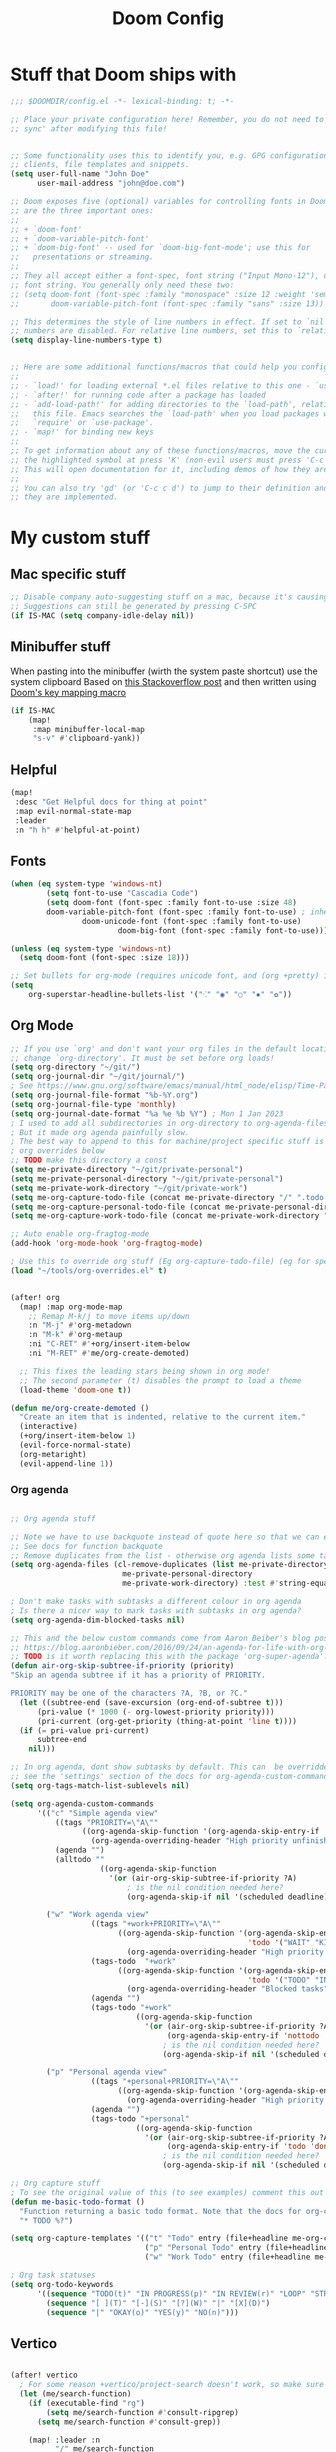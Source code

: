 #+title: Doom Config

* Stuff that Doom ships with
#+begin_src emacs-lisp
;;; $DOOMDIR/config.el -*- lexical-binding: t; -*-

;; Place your private configuration here! Remember, you do not need to run 'doom
;; sync' after modifying this file!


;; Some functionality uses this to identify you, e.g. GPG configuration, email
;; clients, file templates and snippets.
(setq user-full-name "John Doe"
      user-mail-address "john@doe.com")

;; Doom exposes five (optional) variables for controlling fonts in Doom. Here
;; are the three important ones:
;;
;; + `doom-font'
;; + `doom-variable-pitch-font'
;; + `doom-big-font' -- used for `doom-big-font-mode'; use this for
;;   presentations or streaming.
;;
;; They all accept either a font-spec, font string ("Input Mono-12"), or xlfd
;; font string. You generally only need these two:
;; (setq doom-font (font-spec :family "monospace" :size 12 :weight 'semi-light)
;;       doom-variable-pitch-font (font-spec :family "sans" :size 13))

;; This determines the style of line numbers in effect. If set to `nil', line
;; numbers are disabled. For relative line numbers, set this to `relative'.
(setq display-line-numbers-type t)


;; Here are some additional functions/macros that could help you configure Doom:
;;
;; - `load!' for loading external *.el files relative to this one - `use-package!' for configuring packages
;; - `after!' for running code after a package has loaded
;; - `add-load-path!' for adding directories to the `load-path', relative to
;;   this file. Emacs searches the `load-path' when you load packages with
;;   `require' or `use-package'.
;; - `map!' for binding new keys
;;
;; To get information about any of these functions/macros, move the cursor over
;; the highlighted symbol at press 'K' (non-evil users must press 'C-c c k').
;; This will open documentation for it, including demos of how they are used.
;;
;; You can also try 'gd' (or 'C-c c d') to jump to their definition and see how
;; they are implemented.

#+end_src

* My custom stuff
** Mac specific stuff

#+BEGIN_SRC emacs-lisp
;; Disable company auto-suggesting stuff on a mac, because it's causing emacs to freeze a lot
;; Suggestions can still be generated by pressing C-SPC
(if IS-MAC (setq company-idle-delay nil))
#+END_SRC
** Minibuffer stuff

When pasting into the minibuffer (wirth the system paste shortcut) use the system clipboard
Based on [[https://www.reddit.com/r/emacs/comments/sn8pma/how_to_pasteyank_into_minibuffer_input_prompt/][this Stackoverflow post]] and then written using [[https://discourse.doomemacs.org/t/how-to-re-bind-keys/56][Doom's key mapping macro]]
#+BEGIN_SRC emacs-lisp
(if IS-MAC
    (map!
     :map minibuffer-local-map
     "s-v" #'clipboard-yank))
#+END_SRC
** Helpful

#+BEGIN_SRC emacs-lisp
(map!
 :desc "Get Helpful docs for thing at point"
 :map evil-normal-state-map
 :leader
 :n "h h" #'helpful-at-point)
#+END_SRC
** Fonts
#+begin_src emacs-lisp
(when (eq system-type 'windows-nt)
        (setq font-to-use "Cascadia Code")
        (setq doom-font (font-spec :family font-to-use :size 48)
        doom-variable-pitch-font (font-spec :family font-to-use) ; inherits `doom-font''s :size
                doom-unicode-font (font-spec :family font-to-use)
                        doom-big-font (font-spec :family font-to-use)))

(unless (eq system-type 'windows-nt)
  (setq doom-font (font-spec :size 18)))

;; Set bullets for org-mode (requires unicode font, and (org +pretty) in .doom.d/init.el)
(setq
    org-superstar-headline-bullets-list '("⁖" "◉" "○" "✸" "✿"))

#+end_src

** Org Mode
#+begin_src emacs-lisp
;; If you use `org' and don't want your org files in the default location below,
;; change `org-directory'. It must be set before org loads!
(setq org-directory "~/git/")
(setq org-journal-dir "~/git/journal/")
; See https://www.gnu.org/software/emacs/manual/html_node/elisp/Time-Parsing.html for docs on date formats
(setq org-journal-file-format "%b-%Y.org")
(setq org-journal-file-type 'monthly)
(setq org-journal-date-format "%a %e %b %Y") ; Mon 1 Jan 2023
; I used to add all subdirectories in org-directory to org-agenda-files
; But it made org agenda painfully slow.
; The best way to append to this for machine/project specific stuff is orobably in
; org overrides below
;; TODO make this directory a const
(setq me-private-directory "~/git/private-personal")
(setq me-private-personal-directory "~/git/private-personal")
(setq me-private-work-directory "~/git/private-work")
(setq me-org-capture-todo-file (concat me-private-directory "/" ".todo.org"))
(setq me-org-capture-personal-todo-file (concat me-private-personal-directory "/" "todo.org"))
(setq me-org-capture-work-todo-file (concat me-private-work-directory "/" "todo.org"))

;; Auto enable org-fragtog-mode
(add-hook 'org-mode-hook 'org-fragtog-mode)

; Use this to override org stuff (Eg org-capture-todo-file) (eg for specific projects)
(load "~/tools/org-overrides.el" t)


(after! org
  (map! :map org-mode-map
    ;; Remap M-k/j to move items up/down
    :n "M-j" #'org-metadown
    :n "M-k" #'org-metaup
    :ni "C-RET" #'+org/insert-item-below
    :ni "M-RET" #'me/org-create-demoted)

  ;; This fixes the leading stars being shown in org mode!
  ;; The second parameter (t) disables the prompt to load a theme
  (load-theme 'doom-one t))

(defun me/org-create-demoted ()
  "Create an item that is indented, relative to the current item."
  (interactive)
  (+org/insert-item-below 1)
  (evil-force-normal-state)
  (org-metaright)
  (evil-append-line 1))
#+end_src

*** Org agenda

#+BEGIN_SRC emacs-lisp

;; Org agenda stuff

;; Note we have to use backquote instead of quote here so that we can evaluate the variables before adding them to the list.
;; See docs for function backquote
;; Remove duplicates from the list - otherwise org agenda lists some tasks multiple times
(setq org-agenda-files (cl-remove-duplicates (list me-private-directory
                         me-private-personal-directory
                         me-private-work-directory) :test #'string-equal))

; Don't make tasks with subtasks a different colour in org agenda
; Is there a nicer way to mark tasks with subtasks in org agenda?
(setq org-agenda-dim-blocked-tasks nil)

;; This and the below custom commands come from Aaron Beiber's blog post -
;; https://blog.aaronbieber.com/2016/09/24/an-agenda-for-life-with-org-mode.html
;; TODO is it worth replacing this with the package 'org-super-agenda'?
(defun air-org-skip-subtree-if-priority (priority)
"Skip an agenda subtree if it has a priority of PRIORITY.

PRIORITY may be one of the characters ?A, ?B, or ?C."
  (let ((subtree-end (save-excursion (org-end-of-subtree t)))
      (pri-value (* 1000 (- org-lowest-priority priority)))
      (pri-current (org-get-priority (thing-at-point 'line t))))
  (if (= pri-value pri-current)
      subtree-end
    nil)))

;; In org agenda, dont show subtasks by default. This can  be overridden for individual agenda views/sections -
;; see the 'settings' section of the docs for org-agenda-custom-commands for details on overriding variables
(setq org-tags-match-list-sublevels nil)

(setq org-agenda-custom-commands
      '(("c" "Simple agenda view"
          ((tags "PRIORITY=\"A\""
                ((org-agenda-skip-function '(org-agenda-skip-entry-if 'todo 'done))
                  (org-agenda-overriding-header "High priority unfinished tasks")))
          (agenda "")
          (alltodo ""
                    ((org-agenda-skip-function
                      '(or (air-org-skip-subtree-if-priority ?A)
                          ; is the nil condition needed here?
                          (org-agenda-skip-if nil '(scheduled deadline))))))))

        ("w" "Work agenda view"
                  ((tags "+work+PRIORITY=\"A\""
                        ((org-agenda-skip-function '(org-agenda-skip-entry-if
                                                     'todo '("WAIT" "KILL" "DONE")))
                          (org-agenda-overriding-header "High priority unfinished tasks")))
                  (tags-todo  "+work"
                        ((org-agenda-skip-function '(org-agenda-skip-entry-if
                                                     'todo '("TODO" "IN PROGRESS" "IN REVIEW" "KILL" "DONE")))
                          (org-agenda-overriding-header "Blocked tasks")))
                  (agenda "")
                  (tags-todo "+work"
                            ((org-agenda-skip-function
                              '(or (air-org-skip-subtree-if-priority ?A)
                                   (org-agenda-skip-entry-if 'nottodo '("TODO" "IN PROGRESS"))
                                  ; is the nil condition needed here?
                                  (org-agenda-skip-if nil '(scheduled deadline))))))))

        ("p" "Personal agenda view"
                  ((tags "+personal+PRIORITY=\"A\""
                        ((org-agenda-skip-function '(org-agenda-skip-entry-if 'todo 'done))
                          (org-agenda-overriding-header "High priority unfinished tasks")))
                  (agenda "")
                  (tags-todo "+personal"
                            ((org-agenda-skip-function
                              '(or (air-org-skip-subtree-if-priority ?A)
                                   (org-agenda-skip-entry-if 'todo 'done)
                                  ; is the nil condition needed here?
                                  (org-agenda-skip-if nil '(scheduled deadline))))))))))

;; Org capture stuff
; To see the original value of this (to see examples) comment this out and describe the variable
(defun me-basic-todo-format ()
  "Function returning a basic todo format. Note that the docs for org-capture-templates requirse the template parameter to be literal or a function returning a template"
  "* TODO %?")

(setq org-capture-templates '(("t" "Todo" entry (file+headline me-org-capture-todo-file "Todo list") (function me-basic-todo-format))
                              ("p" "Personal Todo" entry (file+headline me-org-capture-personal-todo-file "Todo list") (function me-basic-todo-format) :prepend t)
                              ("w" "Work Todo" entry (file+headline me-org-capture-work-todo-file "Todo list") (function me-basic-todo-format) :prepend t)))

; Org task statuses
(setq org-todo-keywords
      '((sequence "TODO(t)" "IN PROGRESS(p)" "IN REVIEW(r)" "LOOP" "STRT(s)" "WAIT(w)" "HOLD(h)" "IDEA(i)" "|" "DONE(d)" "KILL(k)")
        (sequence "[ ](T)" "[-](S)" "[?](W)" "|" "[X](D)")
        (sequence "|" "OKAY(o)" "YES(y)" "NO(n)")))

#+end_src

** Vertico
#+begin_src emacs-lisp

(after! vertico
  ; For some reason +vertico/project-search doesn't work, so make sure consult-grep (installed with vertico) is used instead
  (let (me/search-function)
    (if (executable-find "rg")
        (setq me/search-function #'consult-ripgrep)
      (setq me/search-function #'consult-grep))

    (map! :leader :n
          "/" me/search-function
          "s p" me/search-function)))

#+end_src

** GUI specific stuff
#+begin_src emacs-lisp
(when (window-system)
  (load (concat dotfiles-doom-directory "gui-config.el")))

#+end_src

** Projectile
#+begin_src emacs-lisp
(after! projectile
  (setq projectile-project-search-path '("~/git"))
  (setq projectile-enable-caching nil)

  (defun me/projectile-discover-with-subprojects ()
    "Discover projects in PROJECTILE-PROJECT-SEARCH-PATH at a depthg of 2.
This is to allow for things like sub repositories and in particular git worktrees to be discovered.
Note this could also be added to the projectile-project-search-path by setting a value (\"path/to/folder\" . 1)"
    (interactive)
    (dolist (search-path projectile-project-search-path)
      (projectile-discover-projects-in-directory search-path 1))))

#+end_src
** LSP Mode
#+begin_src emacs-lisp
;; Keybinds to make emacs feel a bit more like intellij
(after! lsp-mode
  (map! :map lsp-mode-map
        :n "M-RET" 'lsp-execute-code-action
        :leader :n
                "E" 'flycheck-previous-error
                "e" 'flycheck-next-error
                "B" 'dap-breakpoint-toggle
                "F" 'consult-imenu
                        (:prefix "v"
                                :desc "Goto definition" "i" '+lookup/implementations
                                :desc "Find usages" "u" 'lsp-find-references)
                        (:prefix "r"
                                 :desc "Rename at point" "r" 'lsp-rename))

        (setq me/lombok-jar-path
                (substitute-env-vars "$HOME/.gradle/caches/modules-2/files-2.1/org.projectlombok/lombok/1.18.20/18bcea7d5df4d49227b4a0743a536208ce4825bb/lombok-1.18.20.jar"))
        (setq lsp-java-vmargs `(
                "-noverify"
                "-XX:+UseParallelGC"
                "-XX:GCTimeRatio=4"
                "-XX:AdaptiveSizePolicyWeight=90"
                "-Dsun.zip.disableMemoryMapping=true"
                "-Xmx1G"
                "-Xms100m"
                "--add-opens" "java.base/java.lang=ALL-UNNAMED"
                ,(concat "-Xbootclasspath/a:" me/lombok-jar-path)
                ,(concat "-javaagent:" me/lombok-jar-path)
                )))

#+end_src
** Code formatting

#+BEGIN_SRC emacs-lisp
;; Note this requires the most recent doom modules version (as of 17/9/23)
;; TODO Can probably remove this check in the near future
(unless (string< doom-modules-version "23.0.9-pre")
  (add-to-list '+format-on-save-disabled-modes 'mhtml-mode  t))
#+END_SRC
** Feature Mode

#+BEGIN_SRC emacs-lisp
(after! feature-mode
  (map! :map feature-mode-map
       (:n "gd" #'feature-goto-step-definition))
  (setq feature-step-search-path "**/*.rb"))
#+END_SRC
** Magit

#+BEGIN_SRC emacs-lisp
(map!
 :desc "Magit log"
 :leader
 :n "gl" #'magit-log)
#+END_SRC
** VTerm

Speed up vterm
#+BEGIN_SRC emacs-lisp
(setq vterm-timer-delay 0.01)
#+END_SRC
** Little quality of life changes

#+begin_src emacs-lisp


;; enable evil mode in the minibuffer
(setq evil-want-minibuffer t)

; Add .ideavimrc to vimrc mode list
(after! vimrc-mode
        (add-to-list 'auto-mode-alist '(".ideavimrc" . vimrc-mode)))

; When selecting, deleting etc, don't copy to clipboard
; Use "+y to copy to clpboard
(setq x-select-enable-clipboard nil)

;; map Leader-w to save
(map!
 :desc "Save file"
 :leader
 :n "w" #'evil-write)

; Keybinds for commenting
(map! :desc "Comment region based on mode"
      :n "C-/" #'comment-or-uncomment-region
      :v "C-/" #'comment-or-uncomment-region)

; Display time and battery in modeline
(display-time-mode 1)
(setq display-time-24hr-format 1)
(display-battery-mode 1)

(setq-default tab-width 2)

#+end_src

*** Random custom functions of mine
**** TODO Replace me/evil-insert-block with a structured template
See https://orgmode.org/manual/Structure-Templates.html

#+begin_src emacs-lisp
(defun me/backup-commit ()
  "Commit everything in the current repository in a commit called 'backup'."

  ;; We need to make this interactive to appear as part of M-x (evaluate-extended-command)
  ;; Otherwise it would only appear under M-: (eval-expression)
  ;; See https://stackoverflow.com/questions/29199807/why-are-some-emacs-functions-not-available-via-m-x for more detail
  (interactive)
  (if (y-or-n-p (format "Backup directory %s to git?" default-directory))
  (progn
    (shell-command "git add . && git commit -am 'backup' && git push origin")
    (message "Committed and pushed to origin!"))
  (progn
    (message "Ok - aborted"))))

(defun me/evil-insert-block (lang)
  (evil-open-below 1)
  (evil--self-insert-string (format"\#+BEGIN_SRC %s\n\#+END_SRC" lang))
  (evil-open-above 1))

(defun me/insert-block (lang)
    (insert (format "
        \#+BEGIN_SRC %s

        \#+END_SRC" lang)))

(defun me/insert-elisp-block ()
    "This function inserts a src block in org mode, in the language emacs lisp."
    (interactive)
    (if (eq major-mode 'org-mode)
        (with-current-buffer (current-buffer)
            (if (bound-and-true-p evil-org-mode) ;; bound-and-true-p is a macro - returns its value if set, or nil (which is sufficient for a conditional)
                (me/evil-insert-block "emacs-lisp")
                (me/insert-block "emacs-lisp")))
      (message "Not in org mode")))

; Modifications of this could be written for project specific stuff -eg search Jira, search gitlab etc
(defun me/lemme-google-that ()
  "Google for a user-input query.

   This uses the function add-to-history.
   If the variable history-delete-duplicates is nil, duplicates will NOT be deleted.
   The max history length is set by the variable history-length"
  (interactive)
  (defvar me/lemme-google-that-history '())
  (let ((input-query (completing-read "Search Google for: " me/lemme-google-that-history)))
    (add-to-history 'me/lemme-google-that-history input-query)
    (browse-url (format "https://google.com/search?q=%s" input-query))))

(map! :leader
      (:prefix "h"
       :desc "Google something" "g" #'me/lemme-google-that))

(defun me/evil-normalize-all-buffers ()
  "Force a drop to normal state.
Taken from https://emacs.stackexchange.com/questions/24563/evil-mode-switch-back-to-normal-mode-automatically-after-inaction"

  (unless (eq evil-state 'normal)
    (dolist (buffer (buffer-list))
      (set-buffer buffer)
      (unless (or (minibufferp)
                  (eq evil-state 'emacs))
        (evil-force-normal-state)))
    (message "Dropped back to normal state in all buffers")))

(defvar me/evil-normal-timer
  (run-with-idle-timer 10 t #'me/evil-normalize-all-buffers)
  "Drop back to normal state after idle for 10 seconds.")

(defun me/wsl-copy (start end)
  "Copy region to windows clipboard.
   Originally comes from an SO post - https://emacs.stackexchange.com/questions/39210/copy-paste-from-windows-clipboard-in-wsl-terminal/59607#59607"
  (interactive "r")
  (shell-command-on-region start end "clip.exe"))

;; Warn when using Esc instead of C-g
(defun me/warn-esc ()
  (interactive)
  "Warn me when I use Esc instead of C-g"

  (evil-force-normal-state)
  (message "Could you have used C-g ?"))

(map!
 :desc "Warn when using Esc instead of C-g"
 :i (kbd "<escape>") #'me/warn-esc)

#+end_src

** RSS Feeds

Consider adding +org to the doom init module for this.

#+BEGIN_SRC emacs-lisp
(after! elfeed
  (setq elfeed-search-filter "@6-months-ago +unread"))
;; Each item is a list of the form ("url" tag1 tag2)
;; A nice place to find more rss feeds is https://rss.feedspot.com/math_rss_feeds/
(setq elfeed-feeds '(
                     ("https://api.quantamagazine.org/feed/" quanta academic)
                     ("terrytao.wordpress.com/feed" maths puremath terrytao academic)
                     ("https://www.cambridgemaths.org/blogs/all-blogs/?utm_source=feedspot" maths academic)
                     ("thatsmaths.com/feed" maths academic)
                     ;; abstractalgebra tag added here is for some reason the filtering in elfeed filters on
                     ;; the url only, not the name of the feed (Abstract Algebra)...
                     ("ysharifi.wordpress.com/feed" maths academic puremath abstractalgebra)
                     ;; Blog of the awesome youtube channel Aleph0
                     ;; However this is explicitly not a maths blog...
                     ("blog.jpolak.org/feed/?feed=rss2" tech work)
                     ("http://feeds.hbr.org/harvardbusiness" hbr work)
                     ("https://anchor.fm/s/db87c75c/podcast/rss" curiousleader aaronbieber work leadership audio)
                     ("https://blog.aaronbieber.com/posts/index.xml" chronicle tech work)))

(add-hook! 'elfeed-search-mode-hook #'elfeed-update)
#+END_SRC
** Emacs lisp


#+BEGIN_SRC emacs-lisp
(map! :map evil-normal-state-map "D" nil)
(map!
 :desc "Eval last S-expression in insert mode and eval-defun in normal mode"
 ;; Note this is Super (windows key) (s) not Shift (S)
 :i "s-d" #'eval-last-sexp
 :n "s-d" #'eval-defun)
#+END_SRC


*** Unit testing help

#+BEGIN_SRC emacs-lisp
(defun me/run-elisp-tests-in-buffer ()
  "Evaluate the current buffer then run all unit tests in it."
  (interactive)
  (ert-delete-all-tests)
  (+eval/buffer-or-region)
  (ert t))
#+END_SRC
** Environment or machine specific stuff (keep at end of config)

*** Load machine specific stuff - should be run at or near the end of the file
#+begin_src emacs-lisp
;; Load machine specific stuff, if present. Specify a non nil second arg to prevent an error if not found
(load "~/tools/emacs-local.el" t)
#+end_src
** Minor mode(s) to use as yasnippet conditions
*** Linear Algebra

#+BEGIN_SRC emacs-lisp
(define-minor-mode me-linear-algebra-mode "A minor mode to use as a condition for certain yasnippet snippets")
#+END_SRC
